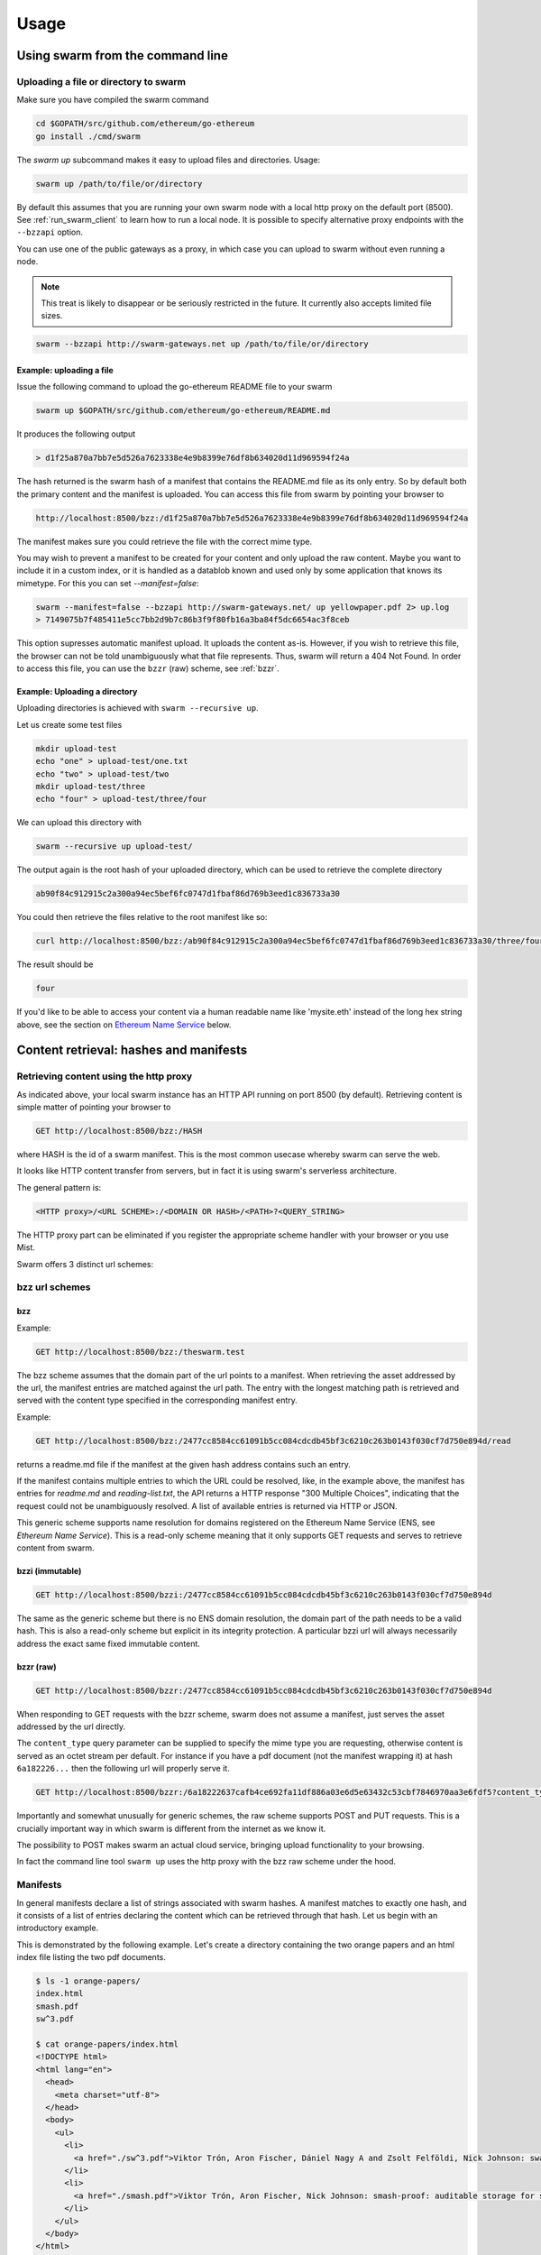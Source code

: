 .. _usage:

*****************
Usage
*****************

Using swarm from the command line
==================================

Uploading a file or directory to swarm
---------------------------------------------------------------

Make sure you have compiled the swarm command

.. code-block:: none

  cd $GOPATH/src/github.com/ethereum/go-ethereum
  go install ./cmd/swarm

The `swarm up` subcommand makes it easy to upload files and directories. Usage:

.. code-block:: none

  swarm up /path/to/file/or/directory

By default this assumes that you are running your own swarm node with a local http proxy on the default port (8500).
See :ref:`run_swarm_client` to learn how to run a local node.
It is possible to specify alternative proxy endpoints with the ``--bzzapi`` option.

You can use one of the public gateways as a proxy, in which case you can upload to swarm without even running a node.

.. note:: This treat is likely to disappear or be seriously restricted in the future. It currently also accepts limited file sizes.


.. code-block:: none

    swarm --bzzapi http://swarm-gateways.net up /path/to/file/or/directory

Example: uploading a file
^^^^^^^^^^^^^^^^^^^^^^^^^^

Issue the following command to upload the go-ethereum README file to your swarm

.. code-block:: none

  swarm up $GOPATH/src/github.com/ethereum/go-ethereum/README.md

It produces the following output

.. code-block:: none

  > d1f25a870a7bb7e5d526a7623338e4e9b8399e76df8b634020d11d969594f24a

The hash returned is the swarm hash of a manifest that contains the README.md file as its only entry. So by default both the primary content and the manifest is uploaded.
You can access this file from swarm by pointing your browser to

.. code-block:: none

  http://localhost:8500/bzz:/d1f25a870a7bb7e5d526a7623338e4e9b8399e76df8b634020d11d969594f24a

The manifest makes sure you could retrieve the file with the correct mime type.

You may wish to prevent a manifest to be created for your content and only upload the raw content. Maybe you want to include it in a custom index, or it is handled as a datablob known and used only by some application that knows its mimetype. For this you can set `--manifest=false`:

.. code-block:: none

  swarm --manifest=false --bzzapi http://swarm-gateways.net/ up yellowpaper.pdf 2> up.log
  > 7149075b7f485411e5cc7bb2d9b7c86b3f9f80fb16a3ba84f5dc6654ac3f8ceb

This option supresses automatic manifest upload. It uploads the content as-is.
However, if you wish to retrieve this file, the browser can not be told unambiguously what that file represents. Thus, swarm will return a 404 Not Found. In order to access this file, you can use the ``bzzr`` (raw) scheme, see :ref:`bzzr`.

Example: Uploading a directory
^^^^^^^^^^^^^^^^^^^^^^^^^^^^^^^

Uploading directories is achieved with ``swarm --recursive up``.

Let us create some test files

.. code-block:: none

  mkdir upload-test
  echo "one" > upload-test/one.txt
  echo "two" > upload-test/two
  mkdir upload-test/three
  echo "four" > upload-test/three/four

We can upload this directory with

.. code-block:: none

  swarm --recursive up upload-test/

The output again is the root hash of your uploaded directory, which can be used to retrieve the complete directory 

.. code-block:: none

  ab90f84c912915c2a300a94ec5bef6fc0747d1fbaf86d769b3eed1c836733a30

You could then retrieve the files relative to the root manifest like so:

.. code-block:: none

  curl http://localhost:8500/bzz:/ab90f84c912915c2a300a94ec5bef6fc0747d1fbaf86d769b3eed1c836733a30/three/four

The result should be

.. code-block:: none

  four 


If you'd like to be able to access your content via a human readable name like 'mysite.eth' instead of the long hex string above, see the section on `Ethereum Name Service`_ below.


Content retrieval: hashes and manifests
==============================================

Retrieving content using the http proxy
---------------------------------------------------------

As indicated above, your local swarm instance has an HTTP API running on port 8500 (by default). Retrieving content is simple matter of pointing your browser to

.. code-block:: none

    GET http://localhost:8500/bzz:/HASH

where HASH is the id of a swarm manifest.
This is the most common usecase whereby swarm can serve the web.

It looks like HTTP content transfer from servers, but in fact it is using swarm's serverless architecture.

The general pattern is:

.. code-block:: none

  <HTTP proxy>/<URL SCHEME>:/<DOMAIN OR HASH>/<PATH>?<QUERY_STRING>

The HTTP proxy part can be eliminated if you register the appropriate scheme handler with your browser or you use Mist.

Swarm offers 3 distinct url schemes:

bzz url schemes
--------------------

bzz
^^^^

Example:


.. code-block:: none

    GET http://localhost:8500/bzz:/theswarm.test

The bzz scheme assumes that the domain part of the url points to a manifest. When retrieving the asset addressed by the url, the manifest entries are matched against the url path. The entry with the longest matching path is retrieved and served with the content type specified in the corresponding manifest entry.

Example:

.. code-block:: none

    GET http://localhost:8500/bzz:/2477cc8584cc61091b5cc084cdcdb45bf3c6210c263b0143f030cf7d750e894d/read

returns a readme.md file if the manifest at the given hash address contains such an entry.

If the manifest contains multiple entries to which the URL could be resolved, like, in the example above, the manifest has entries for `readme.md` and `reading-list.txt`, the API returns a HTTP response "300 Multiple Choices", indicating that the request could not be unambiguously resolved. A list of available entries is returned via HTTP or JSON.


This generic scheme supports name resolution for domains registered on the Ethereum Name Service
(ENS, see `Ethereum Name Service`). This is a read-only scheme meaning that it only supports GET requests and serves to retrieve content from swarm.


bzzi (immutable)
^^^^^^^^^^^^^^^^^^^^

.. code-block:: none

    GET http://localhost:8500/bzzi:/2477cc8584cc61091b5cc084cdcdb45bf3c6210c263b0143f030cf7d750e894d

The same as the generic scheme but there is no ENS domain resolution, the domain part of the path needs to be a valid hash. This is also a read-only scheme but explicit in its integrity protection. A particular bzzi url will always necessarily address the exact same fixed immutable content.

.. _bzzr:

bzzr (raw)
^^^^^^^^^^^^^^

.. code-block:: none

    GET http://localhost:8500/bzzr:/2477cc8584cc61091b5cc084cdcdb45bf3c6210c263b0143f030cf7d750e894d


When responding to GET requests with the bzzr scheme, swarm does not assume a manifest, just serves the asset addressed by the url directly.

The ``content_type`` query parameter can be supplied to specify the mime type you are requesting, otherwise content is served as an octet stream per default. For instance if you have a pdf document (not the manifest wrapping it) at hash ``6a182226...`` then the following url will properly serve it.

.. code-block:: none

    GET http://localhost:8500/bzzr:/6a18222637cafb4ce692fa11df886a03e6d5e63432c53cbf7846970aa3e6fdf5?content_type=application/pdf


Importantly and somewhat unusually for generic schemes, the raw scheme supports POST and PUT requests. This is a crucially important way in which swarm is different from the internet as we know it.

The possibility to POST makes swarm an actual cloud service, bringing upload functionality to your browsing.

In fact the command line tool ``swarm up`` uses the http proxy with the bzz raw scheme under the hood.


Manifests
----------------------

In general manifests declare a list of strings associated with swarm hashes. A manifest matches to exactly one hash, and it consists of a list of entries declaring the content which can be retrieved through that hash. Let us begin with an introductory example.


This is demonstrated by the following example.
Let's create a directory containing the two orange papers and an html index file listing the two pdf documents.

.. code-block:: none

  $ ls -1 orange-papers/
  index.html
  smash.pdf
  sw^3.pdf

  $ cat orange-papers/index.html
  <!DOCTYPE html>
  <html lang="en">
    <head>
      <meta charset="utf-8">
    </head>
    <body>
      <ul>
        <li>
          <a href="./sw^3.pdf">Viktor Trón, Aron Fischer, Dániel Nagy A and Zsolt Felföldi, Nick Johnson: swap, swear and swindle: incentive system for swarm.</a>  May 2016
        </li>
        <li>
          <a href="./smash.pdf">Viktor Trón, Aron Fischer, Nick Johnson: smash-proof: auditable storage for swarm secured by masked audit secret hash.</a> May 2016
        </li>
      </ul>
    </body>
  </html>

We now use the ``swarm up`` command to upload the directory to swarm to create a mini virtual site.

.. code-block:: none

  swarm --recursive --defaultpath orange-papers/index.html --bzzapi http://swarm-gateways.net/ up orange-papers/ 2> up.log
  > 2477cc8584cc61091b5cc084cdcdb45bf3c6210c263b0143f030cf7d750e894d

The returned hash is the hash of the manifest for the uploaded content (the orange-papers directory):

We now can get the manifest itself directly (instead of the files they refer to) by using the bzz-raw protocol ``bzzr``:

.. code-block:: none

  wget -O - "http://localhost:8500/bzzr:/2477cc8584cc61091b5cc084cdcdb45bf3c6210c263b0143f030cf7d750e894d"

  > {
    "entries": [
      {
        "hash": "4b3a73e43ae5481960a5296a08aaae9cf466c9d5427e1eaa3b15f600373a048d",
        "contentType": "text/html; charset=utf-8"
      },
      {
        "hash": "4b3a73e43ae5481960a5296a08aaae9cf466c9d5427e1eaa3b15f600373a048d",
        "contentType": "text/html; charset=utf-8",
        "path": "index.html"
      },
      {
        "hash": "69b0a42a93825ac0407a8b0f47ccdd7655c569e80e92f3e9c63c28645df3e039",
        "contentType": "application/pdf",
        "path": "smash.pdf"
      },
      {
        "hash": "6a18222637cafb4ce692fa11df886a03e6d5e63432c53cbf7846970aa3e6fdf5",
        "contentType": "application/pdf",
        "path": "sw^3.pdf"
      }
    ]
  }


Manifests contain content_type information for the hashes they reference. In other contexts, where content_type is not supplied or, when you suspect the information is wrong, it is possible to specify the content_type manually in the search query. For example, the manifest itself should be `text/plain`:

.. code-block:: none

   http://localhost:8500/bzzr:/2477cc8584cc61091b5cc084cdcdb45bf3c6210c263b0143f030cf7d750e894d?content_type="text/plain"

Now you can also check that the manifest hash matches the content (in fact swarm does it for you):

.. code-block:: none

   $ wget -O- http://localhost:8500/bzzr:/2477cc8584cc61091b5cc084cdcdb45bf3c6210c263b0143f030cf7d750e894d?content_type="text/plain" > manifest.json

   $ swarm hash manifest.json
   > 2477cc8584cc61091b5cc084cdcdb45bf3c6210c263b0143f030cf7d750e894d

Path Matching on Manifests
---------------------------------

A useful feature of manifests is that we can match paths with URLs.
In some sense this makes the manifest a routing table and so the manifest swarm entry acts as if it was a host.

More concretely, continuing in our example, when we request:

.. code-block:: none

  GET http://localhost:8500/bzz:/2477cc8584cc61091b5cc084cdcdb45bf3c6210c263b0143f030cf7d750e894d/sw^3.pdf

swarm first retrieves the document matching the manifest above. The url path ``sw^3`` is then matched against the entries. In this case a perfect match is found and the document at 6a182226... is served as a pdf.

As you can see the manifest contains 4 entries, although our directory contained only 3. The extra entry is there because of the ``--defaultpath orange-papers/index.html`` option to ``swarm up``, which associates the empty path with the file you give as its argument. This makes it possible to have a default page served when the url path is empty.
This feature essentially implements the most common webserver rewrite rules used to set the landing page of a site served when the url only contains the domain. So when you request

.. code-block:: none

  GET http://localhost:8500/bzz:/2477cc8584cc61091b5cc084cdcdb45bf3c6210c263b0143f030cf7d750e894d

you get served the index page (with content type ``text/html``) at ``4b3a73e43ae5481960a5296a08aaae9cf466c9d5427e1eaa3b15f600373a048d``.

Ethereum Name Service
======================

ENS is the system that Swarm uses to permit content to be referred to by a human-readable name, such as "orangepapers.eth". It operates analogously to the DNS system, translating human-readable names into machine identifiers - in this case, the swarm hash of the content you're referring to. By registering a name and setting it to resolve to the content hash of the root manifest of your site, users can access your site via a URL such as `bzz://orange-papers.eth/`.

If we take our earlier example and set the hash 2477cc85... as the content hash for the domain `` orangepapers.eth``, we can request:

.. code-block:: none

  GET http://localhost:8500/bzz:/orange-papers.eth/sw^3.pdf

and get served the same content as with:

.. code-block:: none

  GET http://localhost:8500/bzz:/2477cc8584cc61091b5cc084cdcdb45bf3c6210c263b0143f030cf7d750e894d/sw^3.pdf

Full documentation on ENS is `available here <https://github.com/ethereum/ens/wiki>`_.

If you just want to set up ENS so that you can host your Swarm content on a domain, here's a quick set of steps to get you started.

Content Retrieval using ENS
----------------------------

The default configuration of swarm is to use names registered on the Ropsten testnet. In order for you to be able to resolve names to swarm hashes, all that needs to happen is that your swarm client is connected to a geth node synced on the Ropsten testnet. See section "Running the swarm client" `here <./runninganode.html#using-swarm-together-with-the-ropsten-testnet-blockchain>`_.

Registering names for your swarm content
----------------------------------------

There are several steps involved in registering a new name and assigning a swarm hash to it. To start off, you'll need to register a domain, then you need to assign a resolver to the domain and then you add the swarm hash to the resolver.

.. note:: The ENS system will let you register even invalid names - names with upper case characters, or prohibited unicode characters, for instance - but your browser will never resolve them. As a result, take care to make sure any domain you try to register is well-formed before registering it

Preparation
^^^^^^^^^^^^^^^
The first step to take is to download `ensutils.js <https://github.com/ethereum/ens/blob/master/ensutils.js>`_ (`direct link <https://raw.githubusercontent.com/ethereum/ens/master/ensutils.js>`_).

You should of course have geth running and connected to ropsten (`geth --testnet`). Connect to the geth console:

.. code-block:: none

  ./geth attach ipc:/path/to/geth.ipc

Once inside the console, run:

.. code-block:: none

    loadScript('/path/to/ensutils.js')

Note: You can leave the console at any time by pressing ctrl+D

Registering a .test domain
^^^^^^^^^^^^^^^^^^^^^^^^^^^^^^
The easiest option is to register a `.test domain <https://github.com/ethereum/ens/wiki/Registering-a-name-with-the-FIFS-registrar>`_. These domains can be registered by anyone at any time, but they automatically expire after 28 days.

We will be sending a transactions on Ropsten, so if you have not already done so, get yourself some ropsten testnet ether. You can `get some for free here <http://faucet.ropsten.be:3001/>`_.


Before being able to send the transaction, you will need to unlock your account using ``personal.unlockAccount(account)`` i.e.

.. code-block:: none

  personal.unlockAccount(eth.accounts[0])

Then, still inside the geth console (with ensutils.js loaded) type the following (replacing MYNAME with the name you wish to register):

.. code-block:: none

  testRegistrar.register(web3.sha3('MYNAME'), eth.accounts[0], {from: eth.accounts[0]});

.. note:: Warning: do not register names with UPPER CASE letters. The ENS will let you register them, but your browser will never resolve them.

The output will be a transaction hash. Once this transaction is mined on the testnet you can verify that the name MYNAME.test belongs to you:

.. code-block:: none

  eth.accounts[0] == ens.owner(namehash('MYNAME.test'))

Registering a .eth domain
^^^^^^^^^^^^^^^^^^^^^^^^^^^^^^

Registering a .eth domain has more work involved. If you're just wanting to test things out quickly, start with a .test domain.
The .eth domains take a while to register, as they use an auction system, (while .test domains can be registered instantly, but only persist for 28 days). Further, .eth domains are also restricted to being at least 7 characters long.
For complete documentation `see here <https://github.com/ethereum/ens/wiki/Registering-a-name-with-the-auction-registrar>`_.

Just as when registering a .test domain, you will need testnet ether and you must unlock your account. Then you may `start bidding on a domain <https://github.com/ethereum/ens/wiki/Registering-a-name-with-the-auction-registrar>`_.

Quick Reference:

1. Prepare:

.. code-block:: js

  personal.unlockAccount(eth.accounts[0])
  loadScript('/path/to/ensutils.js')

2. Make a bid:

.. code-block:: js

  bid = ethRegistrar.shaBid(web3.sha3('myname'), eth.accounts[0], web3.toWei(1, 'ether'), web3.sha3('secret'));

3. Reveal your bid:

.. code-block:: js

  ethRegistrar.unsealBid(web3.sha3('myname'), eth.accounts[0], web3.toWei(1, 'ether'), web3.sha3('secret'), {from: eth.accounts[0], gas: 500000});

4. Finalise:

.. code-block:: js

  ethRegistrar.finalizeAuction(web3.sha3('myname'), {from: eth.accounts[0], gas: 500000});

For info on how to increase your bids, check the current highest bid, check when an auction ends, check if a name is available in the first place and more please consult `the official documentation <https://github.com/ethereum/ens/wiki/Registering-a-name-with-the-auction-registrar>`_.

Setting up a resolver
^^^^^^^^^^^^^^^^^^^^^^^^^

The next step is to set up a resolver for your new domain name. While it's possible to write and deploy your own custom resolver, for everyday use with Swarm, a general purpose one is provided, and is already deployed on the testnet.

On the geth (testnet) console:

.. code-block:: none

    loadScript('/path/to/ensutils.js')
    personal.unlockAccount(eth.accounts[0], "")
    ens.setResolver(namehash('MYNAME.test'), publicResolver.address, {from: eth.accounts[0], gas: 100000});


Registering a swarm hash on the publicResolver
^^^^^^^^^^^^^^^^^^^^^^^^^^^^^^^^^^^^^^^^^^^^^^^^^^

Finally, after uploading your content to Swarm as detailed above, you can update your site with this command:

.. code-block:: none

    publicResolver.setContent(namehash('MYNAME.test'), 'HASH', {from: eth.accounts[0], gas: 100000})

Again, replace 'MYNAME.test' with the name you registered, and replace 'HASH' with the hash you got when uploading your content to swarm, starting with 0x.


After this has executed successfully, anyone running a correctly configured and synchronised Swarm client will be able to access the current version of your site on `bzz://MYNAME.test/`.

.. code-block:: none

  http://localhost:8500/bzz:/MYNAME.test

Looking up names in the ENS manually
^^^^^^^^^^^^^^^^^^^^^^^^^^^^^^^^^^^^^^^^

After registering your names and swarm hashes, you can check that everything is updated correctly by looking up the name manually.

Connect to the geth console and load ensutils.js just as before. Then type

.. code-block:: none

    getContent('MYNAME.test')

You can also check this in your swarm console with:

.. code-block:: none

    bzz.resolve('MYNAME.test')

If everything worked correctly, it will return the hash you specified when you called `setContent` earlier.

Updating your content
^^^^^^^^^^^^^^^^^^^^^^^^^

Each time you update your site's content afterwards, you only need to repeat the last step to update the mapping between the name you own and the content you want it to point to. Anyone visiting your site by its name will always see the version you most recently updated using `setHash`, above.

.. code-block:: none

    publicResolver.setContent(namehash('MYNAME.test'), 'NEWHASH', {from: eth.accounts[0], gas: 100000})




The HTTP API
=========================

GET http://localhost:8500/bzz:/domain/some/path
  retrieve document at domain/some/path allowing domain to resolve via the `Ethereum Name Service`_

GET http://localhost:8500/bzzi:/HASH/some/path
  retrieve document at HASH/some/path where HASH is a valid swarm hash

GET http://localhost:8500/bzzr:/domain/some/path
  retrieve the raw content at domain/some/path allowing domain to resolve via the `Ethereum Name Service`_

POST http://localhost:8500/bzzr:
  The post request is the simplest upload method. Direct upload of files - no manifest is created.
  It returns the hash of the uploaded file

PUT http://localhost:8500/bzz:/HASH|domain/some/path
  The PUT request publishes the uploaded asset to the manifest. 
  It looks for the manifest by domain or hash, makes a copy of it and updates its collection with the new asset.
  It returns the hash of the newly created manifest.

Swarm IPC API
========================

Swarm exposes an RPC API under the ``bzz`` namespace.

.. note:: Note that this is not the recommended way for users or dapps to interact with swarm and is only meant for debugging ad testing purposes. Given that this module offers local filesystem access, allowing dapps to use this module or exposing it via remote connections creates a major security risk. For this reason ``swarm`` only exposes this api via local ipc (unlike geth not allowing websockets or http).

The API offers the following methods:

``bzz.upload(localfspath, defaultfile)``
  uploads the file or directory at ``localfspath``. The second optional argument specifies the path to the file which will be served when the empty path is matched. It is common to match the empty path to :file:`index.html`

  it returns content hash of the manifest which can then be used to download it.

``bzz.download(bzzpath, localdirpath)``
  it recursively downloads all the paths starting from the manifest at ``bzzpath`` and downloads them in a corresponding directory structure under ``localdirpath`` using the slashes in the paths to indicate subdirectories.

  assuming ``dirpath.orig`` is the root of any aribitrary directory tree containing no soft links or special files,
  uploading and downloading will result in identical data on your filesystem:

  bzz.download(bzz.upload(dirpath.orig), dirpath.replica)
  diff -r dirpath.orig dirpath.replica || echo "identical"

``bzz.put(content, contentType)``
  can be used to push a raw data blob to swarm. Creates a manifest with an entry. This entry has the empty path and specifies the content type given as second argument.
  It returns content hash of this manifest.

``bzz.get(bzzpath)``
  It downloads the manifest at ``bzzpath`` and returns a response json object with content, mime type, status code and content size. This should only be used for small pieces of data, since the content gets instantiated in memory.

``bzz.resolve(domain)``
  resolves the domain name to a content hash using ENS and returns that. If swarm is not connected to a blockchain it returns an error. Note that your eth backend needs to be syncronised in order to get uptodate domain resolution.

``bzz.info()``
  returns information about the swarm node

``bzz.hive()``
  outputs the kademlia table in a human-friendly table format

Mounting Swarm
--------------
Another way of intracting with Swarm is by mounting it as a local filesystem using Fuse (a.k.a swarmfs). There are three IPC api's which help in doing this.

.. note:: Fuse needs to be installed on your Operating System for these commands to work. Windows is not supported by Fuse, so these command will work only in Linux, Mac OS and FreeBSD. For installation instruction for your OS, see "Installing FUSE" section below.
  

``swarmfs.mount(HASH|domain, mountpoint))``
  mounts swarm contents represented by a swarm hash or a ens domain name to the specified local directory. The local directory has to be writable and should be empty.
  Once this command is succesfull, you should see the contents in the local directory. The HASH is mounted in a rw mode, which means any change insie the directory will be automatically reflected in swarm. Ex: if you copy a file from somewhere else in to mountpoint, it is equvivalent of using a "swarm up <file>" command.    

``swarmfs.unmount(mountpoint)``
  This command unmounts the HASH|domain mounted in the specified mountpoint. If the device is busy, unmounting fails. In that case make sure you exit the process that is using the directory and try unmounting again.

``swarmfs.listmounts()``
  For every active mount, this command display three things. The mountpoint, start HASH supplied and the latest HASH. Since the HASH is mounted in rw mode, when ever there is a change to the file system (adding file, removing file etc), a new HASH is computed. This hash is called the latest HASH.

Installing FUSE
^^^^^^^^^^^^^^^

1. Linux (Ubuntu)

.. code-block:: none

	sudo apt-get install fuse
	sudo modprobe fuse
	sudo chown <username>:<groupname> /etc/fuse.conf  
	sudo chown <username>:<groupname> /dev/fuse

2. Mac OS

   Either install the latest package from https://osxfuse.github.io/ or use brew as below

.. code-block:: none

	brew update
	brew install caskroom/cask/brew-cask
	brew cask install osxfuse



Chequebook RPC API
------------------------------

Swarm also exposes an RPC API for the chequebook offering the followng methods:

``chequebook.balance()``
  Returns the balance of your swap chequebook contract in wei.
  It errors if no chequebook is set.

``chequebook.issue(beneficiary, value)``
  Issues a cheque to beneficiary (an ethereum address) in the amount of value (given in wei). The json structure returned can be copied and sent to beneficiary who in turn can cash it using ``chequebook.cash(cheque)``.
  It errors if no chequebook is set.

``chequebook.cash(cheque)``
  Cashes the cheque issued. Note that anyone can cash a cheque. Its success only depends on the cheque's validity and the solvency of the issuers chequbook contract up to the amount specified in the cheque. The tranasction is paid from your bzz base account.
  Returns the transaction hash.
  It errors if no chequebook is set or if your account has insufficient funds to send the transaction.

``chequebook.deposit(amount)``
  Transfers funds of amount  wei from your bzz base account to your swap chequebook contract.
  It errors if no chequebook is set  or if your account has insufficient funds.


Example: use of the console
------------------------------

Uploading content
^^^^^^^^^^^^^^^^^^

It is possible to upload files from the swarm console (without the need for swarm command or an http proxy). The console command is

.. code-block:: none

    bzz.upload("/path/to/file/or/directory", "filename")

The command returns the root hash of a manifest. The second argument is optional; it specifies what the empty path should resolve to (often this would be :file:`index.html`). Proceeding as in the example above (`Example: Uploading a directory`_). Prepare some files:

.. code-block:: none

  mkdir upload-test
  echo "one" > upload-test/one.txt
  echo "two" > upload-test/two
  mkdir upload-test/three
  echo "four" > upload-test/three/four

Then execute the ``bzz.upload`` command on the swarm console: (note ``bzzd.ipc`` instead of ``geth.ipc``)

.. code-block:: none

    ./geth --exec 'bzz.upload("upload-test/", "one.txt")' attach ipc:$DATADIR/bzzd.ipc

We get the output:

.. code-block:: none

        dec805295032e7b712ce4d90ff3b31092a861ded5244e3debce7894c537bd440

If we open this HASH in a browser

.. code-block:: none

  http://localhost:8500/bzz:/dec805295032e7b712ce4d90ff3b31092a861ded5244e3debce7894c537bd440/

We see "one" because the empty path resolves to "one.txt". Other valid URLs are

.. code-block:: none

  http://localhost:8500/bzz:/dec805295032e7b712ce4d90ff3b31092a861ded5244e3debce7894c537bd440/one.txt
  http://localhost:8500/bzz:/dec805295032e7b712ce4d90ff3b31092a861ded5244e3debce7894c537bd440/two
  http://localhost:8500/bzz:/dec805295032e7b712ce4d90ff3b31092a861ded5244e3debce7894c537bd440/three/four

We only recommend using this API for testing purposes or command line scripts. Since they save on http file upload, their performance is somewhat better than using the http API.

Downloading content
^^^^^^^^^^^^^^^^^^^^

As an alternative to http to retrieve content, you can use ``bzz.get(HASH)`` or ``bzz.download(HASH, /path/to/download/to)`` on the swarm console (note ``bzzd.ipc`` instead of ``geth.ipc``)

.. code-block:: none

    ./geth --exec 'bzz.get(HASH)' attach ipc:$DATADIR/bzzd.ipc
    ./geth --exec 'bzz.download(HASH, "/path/to/download/to")' attach ipc:$DATADIR/bzzd.ipc
